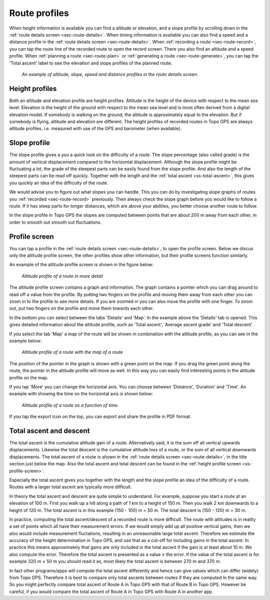 .. _sec-route-profiles:

Route profiles
==============

When height information is available you can find a altitude or elevation, and a slope profile by scrolling down in the :ref:`route details screen <sec-route-details>`. When timing information is available you can also find a speed and a distance profile in the :ref:`route details screen <sec-route-details>`. When :ref:`recording a route <sec-route-record>`, you can tap the route line of the recorded route to open the record screen. There you also find an altitude and a speed profile. When :ref:`planning a route <sec-route-plan>` or :ref:`generating a route <sec-route-generate>`, you can tap the 'Total ascent' label to see the elevation and slope profiles of the planned route.

.. figure:: ../_static/route-profile1.png
   :height: 568px
   :width: 320px
   :alt: Route profiles in the route details screen Topo GPS
   
   *An example of altitude, slope, speed and distance profiles in the route details screen.*
   
Height profiles
---------------
Both an altitude and elevation profile are height profiles. Altitude is the height of the device with respect to the mean sea level. Elevation is the height of the ground with respect to the mean sea level and is most often derived from a digital elevation model. If somebody is walking on the ground, the altitude is approximately equal to the elevation. But if somebody is flying, altitude and elevation are different. The height profiles of recorded routes in Topo GPS are always altitude profiles, i.e. measured with use of the GPS and barometer (when available).

Slope profile
--------------
The slope profile gives a you a quick look on the difficulty of a route. The slope percentage (also called grade) is the amount of vertical displacement compared to the horizontal displacement. Although the slope profile might be fluctuating a lot, the grade of the steepest parts can be easily found from the slope profile. And also the length of the steepest parts can be read off quickly. Together with the length and the :ref:`total ascent <ss-total-ascent>`, this gives you quickly an idea of the difficulty of the route.

We would advise you to figure out what slopes you can handle. This you can do by investigating slope graphs of routes you :ref:`recorded <sec-route-record>` previously. Then always check the slope graph before you would like to follow a route. If it has steep parts for longer distances, which are above your abilities, you better choose another route to follow.

In the slope profile in Topo GPS the slopes are computed between points that are about 200 m away from each other, in order to smooth out smooth out fluctuations. 

.. _ss-profile-screen:

Profile screen
---------------
You can tap a profile in the :ref:`route details screen <sec-route-details>`, to open the profile screen. Below we discus only the altitude profile screen, the other profiles show other information, but their profile screens function similarly.

An example of the altitude profile screen is shown in the figure below:

.. figure:: ../_static/route-profile2.png
   :height: 568px
   :width: 320px
   :alt: Altitude profile Topo GPS
   
   *Altitude profile of a route in more detail*
   
The altitude profile screen contains a graph and information. The graph contains a pointer which you can drag around to read off a value from the profile. By putting two fingers on the profile and moving them away from each other you can zoom in to the profile to see more details. If you are zoomed in you can also move the profile with one finger. To zoom out, put two fingers on the profile and move them towards each other.

In the bottom you can select between the tabs 'Details' and 'Map'. In the example above the 'Details' tab is opened. This gives detailed information about the altitude profile, such as 'Total ascent', 'Average ascent grade' and 'Total descent'. 

If you select the tab 'Map' a map of the route will be shown in combination with the altitude profile, as you can see in the example below:

.. figure:: ../_static/route-profile3.png
   :height: 568px
   :width: 320px
   :alt: Altitude profile Topo GPS
   
   *Altitude profile of a route with the map of a route*

The position of the pointer in the graph is shown with a green point on the map. If you drag the green point along the route, the pointer in the altitude profile will move as well. In this way you can easily find interesting points in the altitude profile on the map.

If you tap 'More' you can change the horizontal axis. You can choose between 'Distance', 'Duration' and 'Time'. An example with showing the time on the horizontal axis is shown below:

.. figure:: ../_static/route-profile4.png
   :height: 568px
   :width: 320px
   :alt: Altitude profile Topo GPS
   
   *Altitude profile of a route as a function of time.*

If you tap the export icon on the top, you can export and share the profile in PDF format.


.. _ss-total-ascent:

Total ascent and descent
------------------------
The total ascent is the cumulative altitude gain of a route. Alternatively said, it is the sum off all vertical upwards displacements.
Likewise the total descent is the cumulative altitude loss of a route, or the sum of all vertical downwards displacements. 
The total ascent of a route is shown in the :ref:`route details screen <sec-route-details>`, in the title section just below the map. Also the total ascent and total descent can be found in the :ref:`height profile screen <ss-profile-screen>`.

Especially the total ascent gives you together with the length and the slope profile an idea of the difficulty of a route. Routes with a larger total ascent are typically more difficult.

In theory the total ascent and descent are quite simple to understand. For example, suppose you start a route at an elevation of 100 m. First you walk up a hill along a path of 1 km to a height of 150 m. Then you walk 2 km downwards to a height of 120 m. The total ascent is in this example (150 - 100) m = 50 m. The total descent is (150 - 120) m = 30 m.

In practice, computing the total ascent/descent of a recorded route is more difficult. The route with altitudes is in reality a set of points which all have their measurement errors. If we would simply add up all positive vertical gains, then we also would include measurement fluctations, resulting in an unreasonable large total ascent. Therefore we estimate the accuracy of the height determination in Topo GPS, and use that as a cut-off for including gains in the total ascent. In practice this means approximately that gains are only included in the total ascent if the gain is at least about 10 m. We also compute the error. Therefore the total ascent is presented as a value ± the error. If the value of the total ascent is for example 320 m ± 50 m you should read it as, most likely the total ascent is between 270 m and 370 m.

In fact other programs/apps will compute the total ascent differently and hence can give values which can differ (widely) from Topo GPS. Therefore it is best to compare only total ascents between routes if they are computed in the same way. So you might perfectly compare total ascent of Route A in Topo GPS with that of Route B in Topo GPS. However be careful, if you would compare the total ascent of Route A in Topo GPS with Route A in another app.



